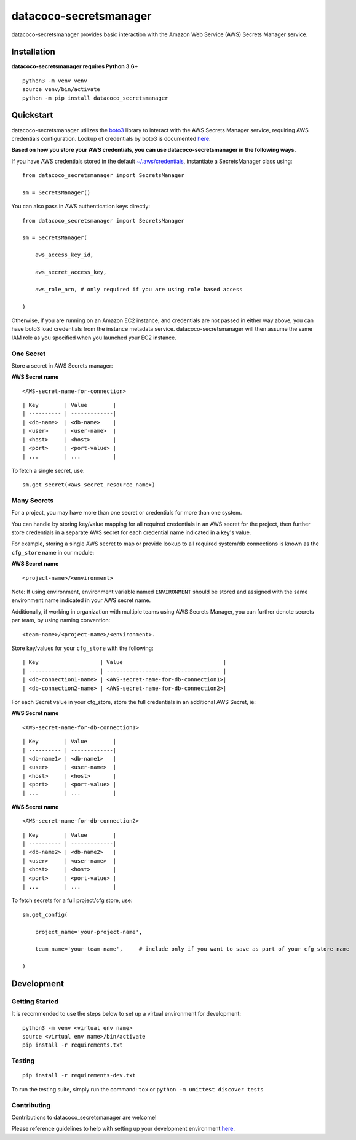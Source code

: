 datacoco-secretsmanager
=======================

.. image:: https://badge.fury.io/py/datacoco-secretsmanager.svg
    :target: https://badge.fury.io/py/datacoco-secretsmanager
    :alt: PyPI Version

.. image:: https://readthedocs.org/projects/datacoco-secretsmanager/badge/?version=latest
    :target: https://datacoco-secretsmanager.readthedocs.io/en/latest/?badge=latest
    :alt: Documentation Status

.. image:: https://api.codacy.com/project/badge/Grade/861b44dcbfdb42f4bcdabea51563ba65
    :target: https://www.codacy.com/manual/equinoxfitness/datacoco-secretsmanager?utm_source=github.com&amp;utm_medium=referral&amp;utm_content=equinoxfitness/datacoco-secretsmanager&amp;utm_campaign=Badge_Grade
    :alt: Code Quality Grade

.. image:: https://img.shields.io/badge/Contributor%20Covenant-v2.0%20adopted-ff69b4.svg
    :target: https://github.com/equinoxfitness/datacoco-secretsmanager/blob/master/CODE_OF_CONDUCT.rst
    :alt: Code of Conduct

datacoco-secretsmanager provides basic interaction with the Amazon Web
Service (AWS) Secrets Manager service.

Installation
------------

**datacoco-secretsmanager requires Python 3.6+**

::

    python3 -m venv venv
    source venv/bin/activate
    python -m pip install datacoco_secretsmanager

Quickstart
----------

datacoco-secretsmanager utilizes the `boto3 <https://boto3.amazonaws.com/v1/documentation/api/latest/index.html>`_ library to interact with the AWS Secrets Manager service, requiring AWS credentials configuration. Lookup of credentials by boto3 is documented `here <https://boto3.amazonaws.com/v1/documentation/api/latest/guide/configuration.html>`_.

**Based on how you store your AWS credentials, you can use datacoco-secretsmanager in the following ways.**

If you have AWS credentials stored in the default
`~/.aws/credentials <https://docs.aws.amazon.com/cli/latest/userguide/cli-configure-files.html>`_, instantiate a SecretsManager class using:

::

    from datacoco_secretsmanager import SecretsManager

    sm = SecretsManager()

You can also pass in AWS authentication keys directly:

::

    from datacoco_secretsmanager import SecretsManager

    sm = SecretsManager(

        aws_access_key_id,

        aws_secret_access_key,

        aws_role_arn, # only required if you are using role based access

    )

Otherwise, if you are running on an Amazon EC2 instance, and credentials are not passed in either way above, you can have boto3 load credentials from the instance metadata service.
datacoco-secretsmanager will then assume the same IAM role as you specified when you launched your EC2 instance.

One Secret
~~~~~~~~~~

Store a secret in AWS Secrets manager:

**AWS Secret name**

::

    <AWS-secret-name-for-connection>

::

    | Key        | Value        |
    | ---------- | -------------|
    | <db-name>  | <db-name>    |
    | <user>     | <user-name>  |
    | <host>     | <host>       |
    | <port>     | <port-value> |
    | ...        | ...          |

To fetch a single secret, use:

::

    sm.get_secret(<aws_secret_resource_name>)

Many Secrets
~~~~~~~~~~~~

For a project, you may have more than one secret or credentials for more
than one system.

You can handle by storing key/value mapping for all required credentials
in an AWS secret for the project, then further store credentials in a
separate AWS secret for each credential name indicated in a key's value.

For example, storing a single AWS secret to map or provide lookup to all
required system/db connections is known as the ``cfg_store`` name in our
module:

**AWS Secret name**

::

    <project-name>/<environment>

Note: If using environment, environment variable named ``ENVIRONMENT``
should be stored and assigned with the same environment name indicated in your AWS secret name.

Additionally, if working in organization with multiple teams using AWS
Secrets Manager, you can further denote secrets per team, by using
naming convention:

::

    <team-name>/<project-name>/<environment>.

Store key/values for your ``cfg_store`` with the following:

::

    | Key                   | Value                               |
    | --------------------- | ----------------------------------- |
    | <db-connection1-name> | <AWS-secret-name-for-db-connection1>|
    | <db-connection2-name> | <AWS-secret-name-for-db-connection2>|

For each Secret value in your cfg\_store, store the full credentials in
an additional AWS Secret, ie:

**AWS Secret name**

::

    <AWS-secret-name-for-db-connection1>

::

    | Key        | Value        |
    | ---------- | -------------|
    | <db-name1> | <db-name1>   |
    | <user>     | <user-name>  |
    | <host>     | <host>       |
    | <port>     | <port-value> |
    | ...        | ...          |

**AWS Secret name**

::

    <AWS-secret-name-for-db-connection2>

::

    | Key        | Value        |
    | ---------- | -------------|
    | <db-name2> | <db-name2>   |
    | <user>     | <user-name>  |
    | <host>     | <host>       |
    | <port>     | <port-value> |
    | ...        | ...          |

To fetch secrets for a full project/cfg store, use:

::

    sm.get_config(

        project_name='your-project-name',

        team_name='your-team-name',     # include only if you want to save as part of your cfg_store name

    )

Development
-----------

Getting Started
~~~~~~~~~~~~~~~

It is recommended to use the steps below to set up a virtual environment for development:

::

    python3 -m venv <virtual env name>
    source <virtual env name>/bin/activate
    pip install -r requirements.txt

Testing
~~~~~~~

::

    pip install -r requirements-dev.txt

To run the testing suite, simply run the command: ``tox`` or ``python -m unittest discover tests``

Contributing
~~~~~~~~~~~~

Contributions to datacoco\_secretsmanager are welcome!

Please reference guidelines to help with setting up your development
environment
`here <https://github.com/equinoxfitness/datacoco-secretsmanager/blob/master/CONTRIBUTING.rst>`__.
